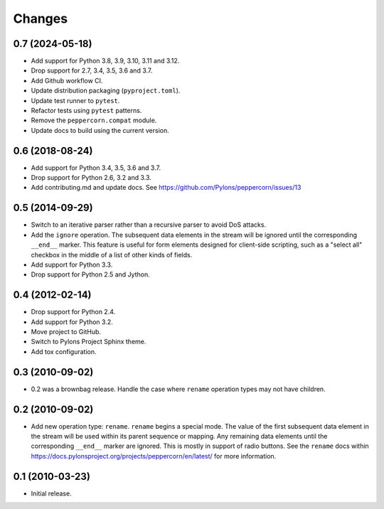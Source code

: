 Changes
=======

0.7 (2024-05-18)
----------------

- Add support for Python 3.8, 3.9, 3.10, 3.11 and 3.12.

- Drop support for 2.7, 3.4, 3.5, 3.6 and 3.7.

- Add Github workflow CI.

- Update distribution packaging (``pyproject.toml``).

- Update test runner to ``pytest``.

- Refactor tests using ``pytest`` patterns.

- Remove the ``peppercorn.compat`` module.

- Update docs to build using the current version.


0.6 (2018-08-24)
----------------

- Add support for Python 3.4, 3.5, 3.6 and 3.7.

- Drop support for Python 2.6, 3.2 and 3.3.

- Add contributing.md and update docs. See
  https://github.com/Pylons/peppercorn/issues/13


0.5 (2014-09-29)
----------------

- Switch to an iterative parser rather than a recursive parser to avoid
  DoS attacks.

- Add the ``ignore`` operation. The subsequent data elements in the stream
  will be ignored until the corresponding ``__end__`` marker.  This feature
  is useful for form elements designed for client-side scripting, such as a
  "select all" checkbox in the middle of a list of other kinds of fields.

- Add support for Python 3.3.

- Drop support for Python 2.5 and Jython.


0.4 (2012-02-14)
----------------

- Drop support for Python 2.4.

- Add support for Python 3.2.

- Move project to GitHub.

- Switch to Pylons Project Sphinx theme.

- Add tox configuration.


0.3 (2010-09-02)
----------------

- 0.2 was a brownbag release. Handle the case where ``rename`` operation types
  may not have children.


0.2 (2010-09-02)
----------------

- Add new operation type: ``rename``.  ``rename`` begins a special mode.
  The value of the first subsequent data element in the stream will be
  used within its parent sequence or mapping. Any remaining data
  elements until the corresponding ``__end__`` marker are ignored.
  This is mostly in support of radio buttons.  See the ``rename`` docs
  within `https://docs.pylonsproject.org/projects/peppercorn/en/latest/
  <https://docs.pylonsproject.org/projects/peppercorn/en/latest/>`_ for more
  information.


0.1 (2010-03-23)
----------------

- Initial release.
